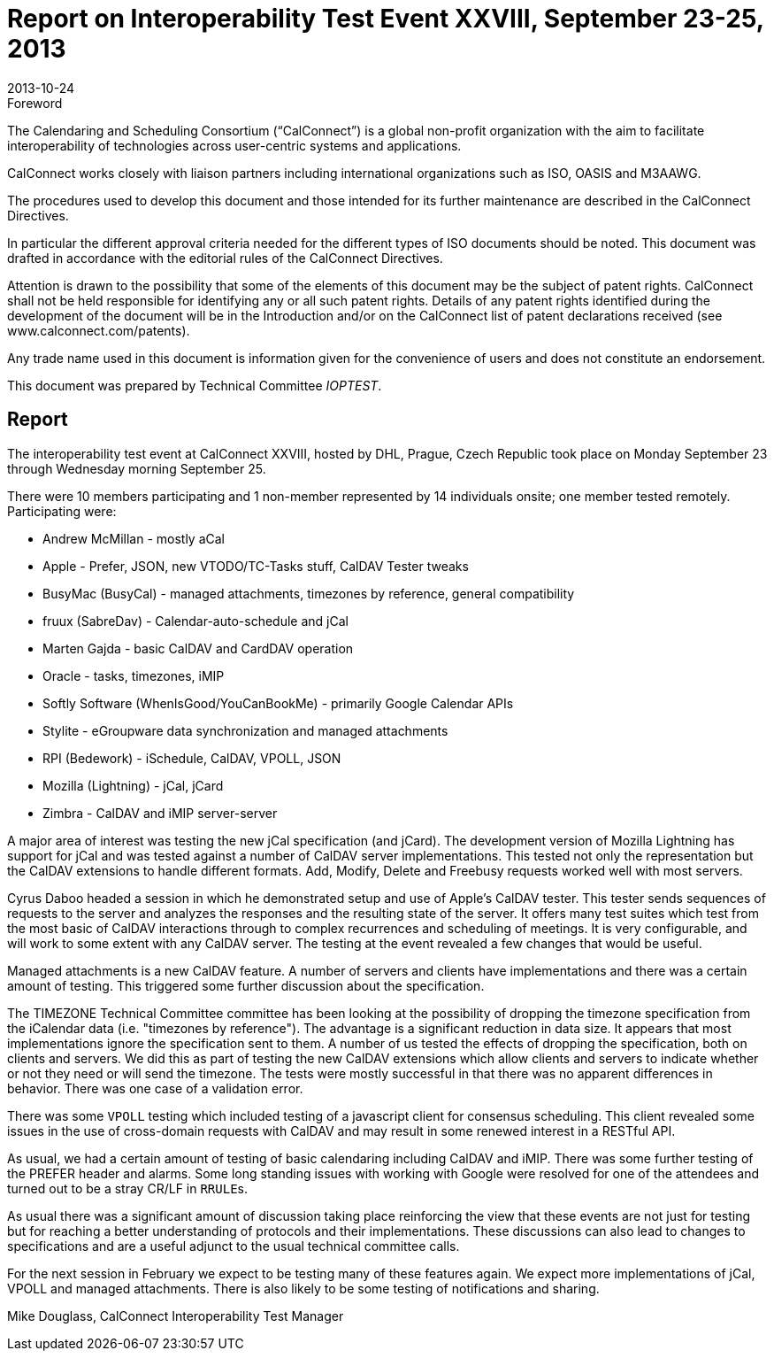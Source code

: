 = Report on Interoperability Test Event XXVIII, September 23-25, 2013
:docnumber: 1307
:copyright-year: 2013
:language: en
:doctype: administrative
:edition: 1
:status: published
:revdate: 2013-10-24
:published-date: 2013-10-24
:technical-committee: IOPTEST
:mn-document-class: cc
:mn-output-extensions: xml,html,pdf,rxl
:local-cache-only:


.Foreword
The Calendaring and Scheduling Consortium ("`CalConnect`") is a global non-profit
organization with the aim to facilitate interoperability of technologies across
user-centric systems and applications.

CalConnect works closely with liaison partners including international
organizations such as ISO, OASIS and M3AAWG.

The procedures used to develop this document and those intended for its further
maintenance are described in the CalConnect Directives.

In particular the different approval criteria needed for the different types of
ISO documents should be noted. This document was drafted in accordance with the
editorial rules of the CalConnect Directives.

Attention is drawn to the possibility that some of the elements of this
document may be the subject of patent rights. CalConnect shall not be held responsible
for identifying any or all such patent rights. Details of any patent rights
identified during the development of the document will be in the Introduction
and/or on the CalConnect list of patent declarations received (see
www.calconnect.com/patents).

Any trade name used in this document is information given for the convenience
of users and does not constitute an endorsement.

This document was prepared by Technical Committee _{technical-committee}_.

== Report

The interoperability test event at CalConnect XXVIII, hosted by DHL, Prague, Czech Republic
took place on Monday September 23 through Wednesday morning September 25.

There were 10 members participating and 1 non-member represented by 14 individuals onsite; one
member tested remotely. Participating were:

* Andrew McMillan - mostly aCal
* Apple - Prefer, JSON, new VTODO/TC-Tasks stuff, CalDAV Tester tweaks
* BusyMac (BusyCal) - managed attachments, timezones by reference, general compatibility
* fruux (SabreDav) - Calendar-auto-schedule and jCal
* Marten Gajda - basic CalDAV and CardDAV operation
* Oracle - tasks, timezones, iMIP
* Softly Software (WhenIsGood/YouCanBookMe) - primarily Google Calendar APIs
* Stylite - eGroupware data synchronization and managed attachments
* RPI (Bedework) - iSchedule, CalDAV, VPOLL, JSON
* Mozilla (Lightning) - jCal, jCard
* Zimbra - CalDAV and iMIP server-server

A major area of interest was testing the new jCal specification (and jCard). The development
version of Mozilla Lightning has support for jCal and was tested against a number of CalDAV
server implementations. This tested not only the representation but the CalDAV extensions to
handle different formats. Add, Modify, Delete and Freebusy requests worked well with most
servers.

Cyrus Daboo headed a session in which he demonstrated setup and use of Apple's CalDAV tester.
This tester sends sequences of requests to the server and analyzes the responses and the resulting
state of the server. It offers many test suites which test from the most basic of CalDAV interactions
through to complex recurrences and scheduling of meetings. It is very configurable, and will work
to some extent with any CalDAV server. The testing at the event revealed a few changes that
would be useful.

Managed attachments is a new CalDAV feature. A number of servers and clients have
implementations and there was a certain amount of testing. This triggered some further discussion
about the specification.

The TIMEZONE Technical Committee committee has been looking at the possibility of dropping
the timezone specification from the iCalendar data (i.e. "timezones by reference"). The advantage
is a significant reduction in data size. It appears that most implementations ignore the specification
sent to them. A number of us tested the effects of dropping the specification, both on clients and
servers. We did this as part of testing the new CalDAV extensions which allow clients and servers
to indicate whether or not they need or will send the timezone. The tests were mostly successful in
that there was no apparent differences in behavior. There was one case of a validation error.

There was some `VPOLL` testing which included testing of a javascript client for consensus
scheduling. This client revealed some issues in the use of cross-domain requests with CalDAV and
may result in some renewed interest in a RESTful API.

As usual, we had a certain amount of testing of basic calendaring including CalDAV and iMIP.
There was some further testing of the PREFER header and alarms. Some long standing issues with
working with Google were resolved for one of the attendees and turned out to be a stray CR/LF in
``RRULE``s.

As usual there was a significant amount of discussion taking place reinforcing the view that these
events are not just for testing but for reaching a better understanding of protocols and their
implementations. These discussions can also lead to changes to specifications and are a useful
adjunct to the usual technical committee calls.

For the next session in February we expect to be testing many of these features again. We expect
more implementations of jCal, VPOLL and managed attachments. There is also likely to be some
testing of notifications and sharing.

Mike Douglass, CalConnect Interoperability Test Manager
